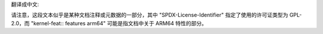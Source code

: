 翻译成中文:

.. SPDX 许可证标识符: GPL-2.0

.. 内核特性:: 特性 arm64

请注意，这段文本似乎是某种文档注释或元数据的一部分，其中 "SPDX-License-Identifier" 指定了使用的许可证类型为 GPL-2.0，而 "kernel-feat:: features arm64" 可能是指文档中关于 ARM64 特性的部分。
